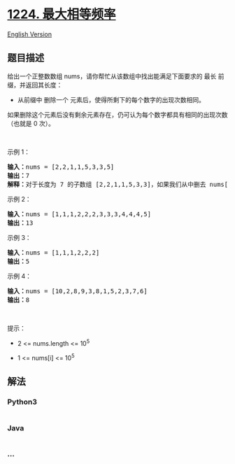 * [[https://leetcode-cn.com/problems/maximum-equal-frequency][1224.
最大相等频率]]
  :PROPERTIES:
  :CUSTOM_ID: 最大相等频率
  :END:
[[./solution/1200-1299/1224.Maximum Equal Frequency/README_EN.org][English
Version]]

** 题目描述
   :PROPERTIES:
   :CUSTOM_ID: 题目描述
   :END:

#+begin_html
  <!-- 这里写题目描述 -->
#+end_html

#+begin_html
  <p>
#+end_html

给出一个正整数数组 nums，请你帮忙从该数组中找出能满足下面要求的 最长
前缀，并返回其长度：

#+begin_html
  </p>
#+end_html

#+begin_html
  <ul>
#+end_html

#+begin_html
  <li>
#+end_html

从前缀中 删除一个 元素后，使得所剩下的每个数字的出现次数相同。

#+begin_html
  </li>
#+end_html

#+begin_html
  </ul>
#+end_html

#+begin_html
  <p>
#+end_html

如果删除这个元素后没有剩余元素存在，仍可认为每个数字都具有相同的出现次数（也就是
0 次）。

#+begin_html
  </p>
#+end_html

#+begin_html
  <p>
#+end_html

 

#+begin_html
  </p>
#+end_html

#+begin_html
  <p>
#+end_html

示例 1：

#+begin_html
  </p>
#+end_html

#+begin_html
  <pre><strong>输入：</strong>nums = [2,2,1,1,5,3,3,5]
  <strong>输出：</strong>7
  <strong>解释：</strong>对于长度为 7 的子数组 [2,2,1,1,5,3,3]，如果我们从中删去 nums[4]=5，就可以得到 [2,2,1,1,3,3]，里面每个数字都出现了两次。
  </pre>
#+end_html

#+begin_html
  <p>
#+end_html

示例 2：

#+begin_html
  </p>
#+end_html

#+begin_html
  <pre><strong>输入：</strong>nums = [1,1,1,2,2,2,3,3,3,4,4,4,5]
  <strong>输出：</strong>13
  </pre>
#+end_html

#+begin_html
  <p>
#+end_html

示例 3：

#+begin_html
  </p>
#+end_html

#+begin_html
  <pre><strong>输入：</strong>nums = [1,1,1,2,2,2]
  <strong>输出：</strong>5
  </pre>
#+end_html

#+begin_html
  <p>
#+end_html

示例 4：

#+begin_html
  </p>
#+end_html

#+begin_html
  <pre><strong>输入：</strong>nums = [10,2,8,9,3,8,1,5,2,3,7,6]
  <strong>输出：</strong>8
  </pre>
#+end_html

#+begin_html
  <p>
#+end_html

 

#+begin_html
  </p>
#+end_html

#+begin_html
  <p>
#+end_html

提示：

#+begin_html
  </p>
#+end_html

#+begin_html
  <ul>
#+end_html

#+begin_html
  <li>
#+end_html

2 <= nums.length <= 10^5

#+begin_html
  </li>
#+end_html

#+begin_html
  <li>
#+end_html

1 <= nums[i] <= 10^5

#+begin_html
  </li>
#+end_html

#+begin_html
  </ul>
#+end_html

** 解法
   :PROPERTIES:
   :CUSTOM_ID: 解法
   :END:

#+begin_html
  <!-- 这里可写通用的实现逻辑 -->
#+end_html

#+begin_html
  <!-- tabs:start -->
#+end_html

*** *Python3*
    :PROPERTIES:
    :CUSTOM_ID: python3
    :END:

#+begin_html
  <!-- 这里可写当前语言的特殊实现逻辑 -->
#+end_html

#+begin_src python
#+end_src

*** *Java*
    :PROPERTIES:
    :CUSTOM_ID: java
    :END:

#+begin_html
  <!-- 这里可写当前语言的特殊实现逻辑 -->
#+end_html

#+begin_src java
#+end_src

*** *...*
    :PROPERTIES:
    :CUSTOM_ID: section
    :END:
#+begin_example
#+end_example

#+begin_html
  <!-- tabs:end -->
#+end_html
